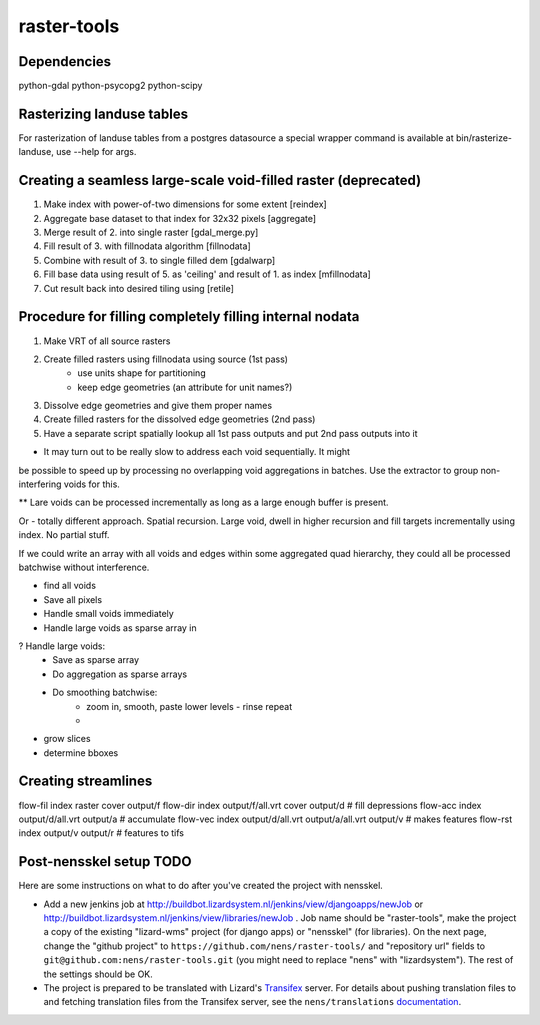 raster-tools
==========================================

Dependencies
------------
python-gdal
python-psycopg2
python-scipy


Rasterizing landuse tables
--------------------------
For rasterization of landuse tables from a postgres datasource a special
wrapper command is available at bin/rasterize-landuse, use --help for args.


Creating a seamless large-scale void-filled raster (deprecated)
---------------------------------------------------------------
1. Make index with power-of-two dimensions for some extent [reindex] 
2. Aggregate base dataset to that index for 32x32 pixels [aggregate]
3. Merge result of 2. into single raster [gdal_merge.py]
4. Fill result of 3. with fillnodata algorithm [fillnodata]
5. Combine with result of 3. to single filled dem [gdalwarp]
6. Fill base data using result of 5. as
   'ceiling' and result of 1. as index [mfillnodata]
7. Cut result back into desired tiling using [retile]

Procedure for filling completely filling internal nodata
--------------------------------------------------------
1. Make VRT of all source rasters
2. Create filled rasters using fillnodata using source (1st pass)
    - use units shape for partitioning
    - keep edge geometries (an attribute for unit names?)
3. Dissolve edge geometries and give them proper names
4. Create filled rasters for the dissolved edge geometries (2nd pass)
5. Have a separate script spatially lookup all 1st pass outputs and put
   2nd pass outputs into it

* It may turn out to be really slow to address each void sequentially. It might
be possible to speed up by processing no overlapping void aggregations in
batches. Use the extractor to group non-interfering voids for this.

** Lare voids can be processed incrementally as long as a large enough buffer
is present.

Or - totally different approach. Spatial recursion. Large void, dwell in higher
recursion and fill targets incrementally using index. No partial stuff.

If we could write an array with all voids and edges within some aggregated quad
hierarchy, they could all be processed batchwise without interference.

- find all voids
- Save all pixels
- Handle small voids immediately
- Handle large voids as sparse array in
? Handle large voids:
    - Save as sparse array
    - Do aggregation as sparse arrays
    - Do smoothing batchwise:
        - zoom in, smooth, paste lower levels - rinse repeat
        - 


- grow slices
- determine bboxes


Creating streamlines
--------------------

flow-fil index raster cover output/f
flow-dir index output/f/all.vrt cover output/d              # fill depressions
flow-acc index output/d/all.vrt output/a                    # accumulate
flow-vec index output/d/all.vrt output/a/all.vrt output/v   # makes features
flow-rst index output/v output/r                            # features to tifs


Post-nensskel setup TODO
------------------------

Here are some instructions on what to do after you've created the project with
nensskel.

- Add a new jenkins job at
  http://buildbot.lizardsystem.nl/jenkins/view/djangoapps/newJob or
  http://buildbot.lizardsystem.nl/jenkins/view/libraries/newJob . Job name
  should be "raster-tools", make the project a copy of the existing "lizard-wms"
  project (for django apps) or "nensskel" (for libraries). On the next page,
  change the "github project" to ``https://github.com/nens/raster-tools/`` and
  "repository url" fields to ``git@github.com:nens/raster-tools.git`` (you might
  need to replace "nens" with "lizardsystem"). The rest of the settings should
  be OK.

- The project is prepared to be translated with Lizard's
  `Transifex <http://translations.lizard.net/>`_ server. For details about
  pushing translation files to and fetching translation files from the
  Transifex server, see the ``nens/translations`` `documentation
  <https://github.com/nens/translations/blob/master/README.rst>`_.
